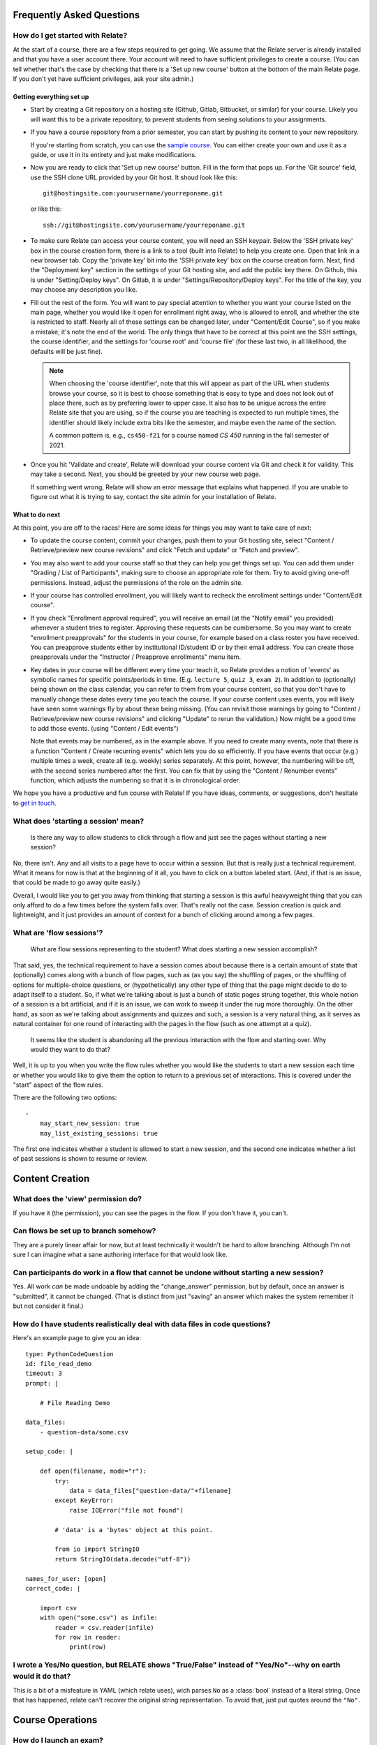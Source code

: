 Frequently Asked Questions
==========================

How do I get started with Relate?
---------------------------------
At the start of a course, there are a few steps required to get going.
We assume that the Relate server is already installed and that you have
a user account there. Your account will need to have sufficient
privileges to create a course. (You can tell whether that's the case by
checking that there is a 'Set up new course' button at the bottom of the main
Relate page. If you don't yet have sufficient privileges, ask your site admin.)

Getting everything set up
^^^^^^^^^^^^^^^^^^^^^^^^^

-   Start by creating a Git repository on a hosting site (Github, Gitlab,
    Bitbucket, or similar) for your course.  Likely you will want this to be a
    private repository, to prevent students from seeing solutions to your
    assignments.

-   If you have a course repository from a prior semester, you can start by
    pushing its content to your new repository.

    If you're starting from scratch, you can use the
    `sample course <https://github.com/inducer/relate-sample>`__.
    You can either create your own and use it as a guide, or use
    it in its entirety and just make modifications.

-   Now you are ready to click that 'Set up new course' button.
    Fill in the form that pops up. For the 'Git source' field,
    use the SSH clone URL provided by your Git host. It shoud look
    like this::

        git@hostingsite.com:yourusername/yourreponame.git

    or like this::

        ssh://git@hostingsite.com/yourusername/yourreponame.git

-   To make sure Relate can access your course content, you will need
    an SSH keypair. Below the 'SSH private key' box in the course creation
    form, there is a link to a tool (built into Relate) to help you create one.
    Open that link in a new browser tab. Copy the 'private key' bit into the
    'SSH private key' box on the course creation form. Next, find the
    "Deployment key" section in the settings of your Git hosting site, and add
    the public key there. On Github, this is under "Setting/Deploy keys". On
    Gitlab, it is under "Settings/Repository/Deploy keys". For the title of the
    key, you may choose any description you like.

-   Fill out the rest of the form. You will want to pay special attention
    to whether you want your course listed on the main page, whether
    you would like it open for enrollment right away, who is allowed to enroll,
    and whether the site is restricted to staff. Nearly all of these settings can be
    changed later, under "Content/Edit Course", so if you make a mistake,
    it's note the end of the world. The only things that have to be correct
    at this point are the SSH settings, the course identifier,
    and the settings for 'course root' and 'course file'
    (for these last two, in all likelihood, the defaults will be just fine).

    .. note::

        When choosing the 'course identifier', note that this will appear as
        part of the URL when students browse your course, so it is best to
        choose something that is easy to type and does not look out of place
        there, such as by preferring lower to upper case. It also has to be
        unique across the entire Relate site that you are using, so if the
        course you are teaching is expected to run multiple times, the
        identifier should likely include extra bits like the semester, and
        maybe even the name of the section.

        A common pattern is, e.g., ``cs450-f21`` for a course named `CS 450`
        running in the fall semester of 2021.

-   Once you hit 'Validate and create', Relate will download your
    course content via Git and check it for validity. This may take a second.
    Next, you should be greeted by your new course web page.

    If something went wrong, Relate will show an error message that
    explains what happened. If you are unable to figure out what it is trying to say,
    contact the site admin for your installation of Relate.

What to do next
^^^^^^^^^^^^^^^
At this point, you are off to the races! Here are some ideas for things you may
want to take care of next:

-   To update the course content, commit your changes, push them to your Git
    hosting site, select "Content / Retrieve/preview new course revisions" and
    click "Fetch and update" or "Fetch and preview".

-   You may also want to add your course staff so that they can help you
    get things set up. You can add them under "Grading / List of Participants",
    making sure to choose an appropriate role for them. Try to avoid giving
    one-off permissions. Instead, adjust the permissions of the role on
    the admin site.

-   If your course has controlled enrollment, you will likely want to
    recheck the enrollment settings under "Content/Edit course".

-   If you check "Enrollment approval required", you will receive an email
    (at the "Notify email" you provided) whenever a student tries to register.
    Approving these requests can be cumbersome. So you may want to create
    "enrollment preapprovals" for the students in your course, for example
    based on a class roster you have received. You can preapprove students
    either by institutional ID/student ID or by their email address.
    You can create those preapprovals under the "Instructor / Preapprove enrollments"
    menu item.

-   Key dates in your course will be different every time your teach it, so Relate
    provides a notion of 'events' as symbolic names for specific points/periods in time.
    (E.g. ``lecture 5``, ``quiz 3``, ``exam 2``). In addition to (optionally) being
    shown on the class calendar, you can refer to them from your course content,
    so that you don't have to manually change these dates every time you teach
    the course. If your course content uses events, you will likely have
    seen some warnings fly by about these being missing. (You can revisit those
    warnings by going to "Content / Retrieve/preview new course revisions" and
    clicking "Update" to rerun the validation.) Now might be a good time
    to add those events. (using "Content / Edit events")

    Note that events may be numbered, as in the example above. If you need to create
    many events, note that there is a function "Content / Create recurring events"
    which lets you do so efficiently. If you have events that occur (e.g.) multiple
    times a week, create all (e.g. weekly) series separately. At this point, however, the
    numbering will be off, with the second series numbered after the first.
    You can fix that by using the "Content / Renumber events" function, which
    adjusts the numbering so that it is in chronological order.

We hope you have a productive and fun course with Relate! If you have
ideas, comments, or suggestions, don't hesitate to `get in touch
<https://github.com/inducer/relate/issues/new>`__.

What does 'starting a session' mean?
------------------------------------

    Is there any way to allow students to click through a flow and just
    see the pages without starting a new session?

No, there isn't. Any and all visits to a page have to occur within a
session. But that is really just a technical requirement. What it means
for now is that at the beginning of it all, you have to click on a
button labeled start. (And, if that is an issue, that could be made to
go away quite easily.)

Overall, I would like you to get you away from thinking that starting a
session is this awful heavyweight thing that you can only afford to do a
few times before the system falls over. That's really not the
case. Session creation is quick and lightweight, and it just provides an
amount of context for a bunch of clicking around among a few pages.

What are 'flow sessions'?
-------------------------

    What are flow sessions representing to the
    student? What does starting a new session accomplish?

That said, yes, the technical requirement to have a session comes about
because there is a certain amount of state that (optionally) comes along
with a bunch of flow pages, such as (as you say) the shuffling of pages,
or the shuffling of options for multiple-choice questions, or
(hypothetically) any other type of thing that the page might decide to
do to adapt itself to a student. So, if what we're talking about is just
a bunch of static pages strung together, this whole notion of a session
is a bit artificial, and if it is an issue, we can work to sweep it
under the rug more thoroughly. On the other hand, as soon as we're
talking about assignments and quizzes and such, a session is a very
natural thing, as it serves as natural container for one round of
interacting with the pages in the flow (such as one attempt at a quiz).

   It seems like the student is abandoning
   all the previous interaction with the flow and starting over. Why
   would they want to do that?

Well, it is up to you when you write the flow rules whether you would
like the students to start a new session each time or whether you would
like to give them the option to return to a previous set of
interactions. This is covered under the "start" aspect of the flow
rules.

There are the following two options::

    -
        may_start_new_session: true
        may_list_existing_sessions: true

The first one indicates whether a student is allowed to start a new session,
and the second one indicates whether  a list of past sessions is shown
to resume or review.

Content Creation
================

What does the 'view' permission do?
------------------------------------

If you have it (the permission), you can see the pages in the flow. If
you don't have it, you can't.

Can flows be set up to branch somehow?
--------------------------------------

They are a purely linear affair for now, but at least technically it
wouldn't be hard to allow branching. Although I'm not sure I can imagine
what a sane authoring interface for that would look like.

Can participants do work in a flow that cannot be undone without starting a new session?
----------------------------------------------------------------------------------------

Yes. All work *can* be made undoable by adding the "change_answer"
permission, but by default, once an answer is "submitted", it cannot be
changed. (That is distinct from just "saving" an answer which makes the
system remember it but not consider it final.)

How do I have students realistically deal with data files in code questions?
----------------------------------------------------------------------------

Here's an example page to give you an idea::

    type: PythonCodeQuestion
    id: file_read_demo
    timeout: 3
    prompt: |

        # File Reading Demo

    data_files:
        - question-data/some.csv

    setup_code: |

        def open(filename, mode="r"):
            try:
                data = data_files["question-data/"+filename]
            except KeyError:
                raise IOError("file not found")

            # 'data' is a 'bytes' object at this point.

            from io import StringIO
            return StringIO(data.decode("utf-8"))

    names_for_user: [open]
    correct_code: |

        import csv
        with open("some.csv") as infile:
            reader = csv.reader(infile)
            for row in reader:
                print(row)

I wrote a Yes/No question, but RELATE shows "True/False" instead of "Yes/No"--why on earth would it do that?
------------------------------------------------------------------------------------------------------------

This is a bit of a misfeature in YAML (which relate uses), wich parses ``No`` as
a :class:`bool` instead of a literal string. Once that has happened, relate can't
recover the original string representation. To avoid that, just put quotes
around the ``"No"``.

Course Operations
=================

How do I launch an exam?
------------------------

An exam does not launch automatically when the header is changed. First, make
sure you have updated the course so the exam has the correct header in the public git revision.
Then, you must go to Grading -> Edit Exams, and activate the exam for the correct dates.
Most exam issues, like being unable to issue exam tickets, come from failing
to do one of the above two things.

How do I grant an extension for a particular student?
-----------------------------------------------------

Grant an exception (from say the gradebook or the grading menu) to the latest
session of the assignment you want to extend. Change the "Access Expires" to what you want it to be.
Make sure the correct access rules are checked. You will want it to generate a
grade (so check it), but make sure to set the credit percent to what you want
it to be.

Some events happen twice or three times in a week. How can I create create recurring events for that circumstance?
------------------------------------------------------------------------------------------------------------------

What I do in that case is create two recurring (weekly) event series (or three) and then renumber the result.

Sometimes we need to postpone or put in advance all the following events, which belong or not belong to the same kind of events, by a specific interval of time. How do I avoid editing events one by one?
----------------------------------------------------------------------------------------------------------------------------------------------------------------------------------------------------------

"Delete one and renumber" might do the trick? That's what I do when, say, a class gets cancelled.


How do I manually upload a file for a student, after the deadline has passed?
-----------------------------------------------------------------------------

Typically, you can reopen the session with the appropriate access rules (from say, the gradebook),
impersonate the student, upload the file, and then submit the session to close it.
The previous steps may not work though if the flow rules are too restrictive.

How do I adjust a particular student's grade up?
------------------------------------------------

An easy way is to grant an exception for that student's quiz/homework/exam and
give them some number of bonus points. Note that this will also change the
number of points that the assignment is out of. To compensate, you must also change
the "maximum number of points" to the appropriate value. Remember to not grant
an access exception.
